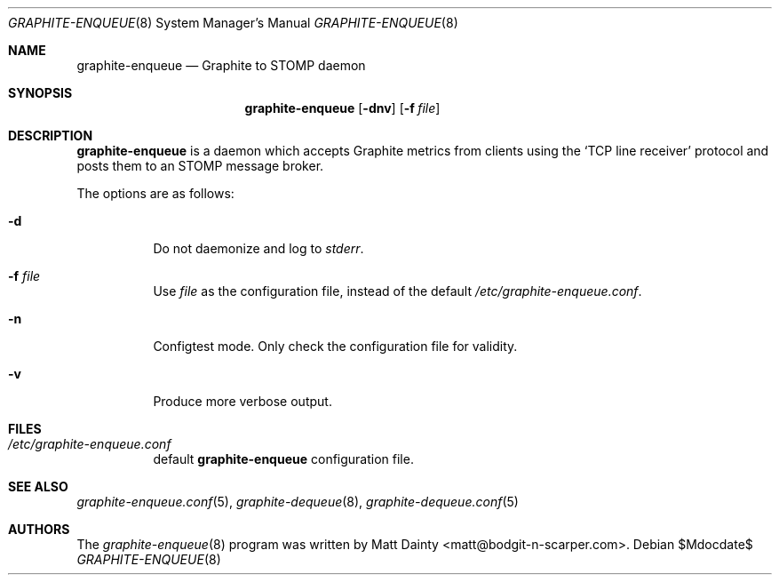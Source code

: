 .\" Copyright (c) 2012 Matt Dainty <matt@bodgit-n-scarper.com>
.\"
.\" Permission to use, copy, modify, and distribute this software for any
.\" purpose with or without fee is hereby granted, provided that the above
.\" copyright notice and this permission notice appear in all copies.
.\"
.\" THE SOFTWARE IS PROVIDED "AS IS" AND THE AUTHOR DISCLAIMS ALL WARRANTIES
.\" WITH REGARD TO THIS SOFTWARE INCLUDING ALL IMPLIED WARRANTIES OF
.\" MERCHANTABILITY AND FITNESS. IN NO EVENT SHALL THE AUTHOR BE LIABLE FOR
.\" ANY SPECIAL, DIRECT, INDIRECT, OR CONSEQUENTIAL DAMAGES OR ANY DAMAGES
.\" WHATSOEVER RESULTING FROM LOSS OF USE, DATA OR PROFITS, WHETHER IN AN
.\" ACTION OF CONTRACT, NEGLIGENCE OR OTHER TORTIOUS ACTION, ARISING OUT OF
.\" OR IN CONNECTION WITH THE USE OR PERFORMANCE OF THIS SOFTWARE.
.\"
.Dd $Mdocdate$
.Dt GRAPHITE-ENQUEUE 8
.Os
.Sh NAME
.Nm graphite-enqueue
.Nd Graphite to STOMP daemon
.Sh SYNOPSIS
.Nm graphite-enqueue
.Op Fl dnv
.Op Fl f Ar file
.Sh DESCRIPTION
.Nm
is a daemon which accepts Graphite metrics from clients using the
.Sq TCP line receiver
protocol and posts them to an STOMP message broker.
.Pp
The options are as follows:
.Bl -tag -width Ds
.It Fl d
Do not daemonize and log to
.Em stderr .
.It Fl f Ar file
Use
.Ar file
as the configuration file, instead of the default
.Pa /etc/graphite-enqueue.conf .
.It Fl n
Configtest mode.
Only check the configuration file for validity.
.It Fl v
Produce more verbose output.
.El
.Sh FILES
.Bl -tag -compact
.It Pa /etc/graphite-enqueue.conf
default
.Nm
configuration file.
.El
.Sh SEE ALSO
.Xr graphite-enqueue.conf 5 ,
.Xr graphite-dequeue 8 ,
.Xr graphite-dequeue.conf 5
.Sh AUTHORS
The
.Xr graphite-enqueue 8
program was written by
.An Matt Dainty Aq matt@bodgit-n-scarper.com .
